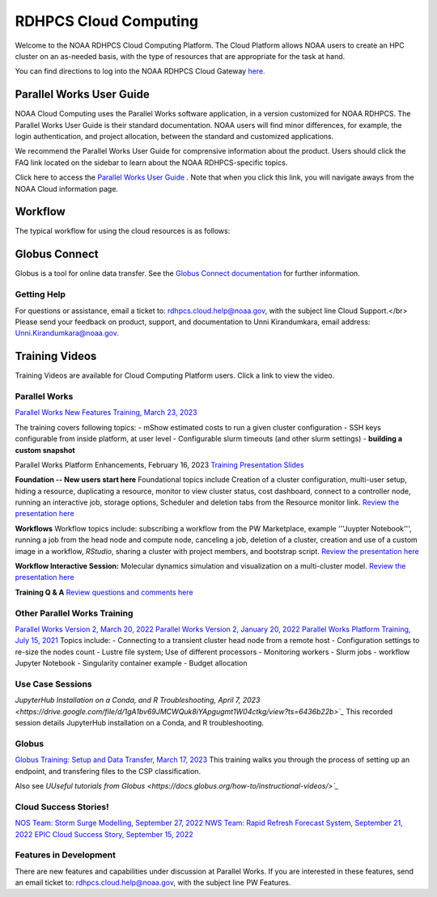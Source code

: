 
.. _cloud-user-guide:

****************
RDHPCS Cloud Computing 
****************

Welcome to the NOAA RDHPCS Cloud Computing Platform. The Cloud Platform allows NOAA users to create an HPC cluster on an as-needed basis, with the type of resources that are appropriate for the task at hand.

You can find directions to log into the NOAA RDHPCS Cloud Gateway `here. <https://noaa.parallel.works.>`_ 


Parallel Works User Guide
=========================

NOAA Cloud Computing uses the Parallel Works software application, in a version customized for NOAA RDHPCS.  The Parallel Works User Guide is their standard documentation. NOAA users will find minor differences, for example, the login authentication, and project allocation, between the standard and customized applications.

We recommend the Parallel Works User Guide for comprensive information about the product. Users should click the FAQ link located on the sidebar to learn about the NOAA RDHPCS-specific topics.



Click here to access the `Parallel Works User Guide <https://docs.parallel.works/>`_ . Note that when you click this link, you will navigate aways from the NOAA Cloud information page.


Workflow
==========

The typical workflow for using the cloud resources is as follows:


.. image:: /images/CloudProcessing.jpg



Globus Connect
==============

Globus is a tool for online data transfer.  
See the `Globus Connect documentation <https://clouddocs.rdhpcs.noaa.gov/wiki/index.php/Additional_Topics#Globus_Connect>`_ for further information.

Getting Help
------------

For questions or assistance, email a ticket to: rdhpcs.cloud.help@noaa.gov, with the subject line Cloud Support.</br>
Please send your feedback on product, support, and documentation to Unni Kirandumkara, email address: Unni.Kirandumkara@noaa.gov.

Training Videos
===============

Training Videos are available for Cloud Computing Platform users.  Click a link to view the video.

Parallel Works
---------------

`Parallel Works New Features Training, March 23, 2023
<https://drive.google.com/file/d/1QeC3WDS2aG3EdxyeTNS84vPECo26dxtP/view?ts=641c5f>`_  

The training covers following topics:
- mShow estimated costs to run a given cluster configuration
- SSH keys configurable from inside platform, at user level
- Configurable slurm timeouts (and other slurm settings)
- **building a custom snapshot**

Parallel Works Platform Enhancements, February 16, 2023 
`Training Presentation Slides <https://docs.google.com/presentation/d/1Uevb_Z2AGkNE0pLO-jc1u43lbJ5vy8UcvUBrshW_NKg/edit#slide=id.g20c4ad86293_1_01>`_

**Foundation -- New users start here**
Foundational topics include Creation of a cluster configuration, multi-user setup, hiding a resource, duplicating a resource, monitor to view cluster status, cost dashboard, connect to a controller node, running an interactive job, storage options, Scheduler and deletion tabs from the Resource monitor link.
`Review the presentation here <https://drive.google.com/file/d/1Has2qJG6QZsaT3KTKp2VYBKBH4_6hrTO/view?ts=63f3b396>`_

**Workflows**
Workflow topics include: subscribing a workflow from the PW Marketplace, example '''Juypter Notebook''', running a job from the head node and compute node, canceling a job, deletion of a cluster, creation and use of a custom image in a workflow, *RStudio*, sharing a cluster with project members, and bootstrap script.
`Review the presentation here <https://drive.google.com/file/d/1dcnPAsXUqt9SWvRo7CEhgXHFdmNCm3qV/view?ts=63f3bd26>`_

**Workflow Interactive Session:**
Molecular dynamics simulation and visualization on a multi-cluster model.
`Review the presentation here <https://drive.google.com/file/d/1rTNz8MNeQwxq_8Xvm-SQa2-0hYDdggfn/view?ts=63f3e2bf>`_

**Training Q & A**
`Review questions and comments here <https://docs.google.com/document/d/1eXZvqbsg8gpTrqjyA_dDqOs1wMaygVQZq1Rl2yXGbUo/edit#heading=h.6fg85uulj4z9>`_

Other Parallel Works Training
------------------------------
`Parallel Works Version 2, March 20, 2022 <https://drive.google.com/file/d/1-bkcc8k3_2nEKL-xhSAyLNe_K0iXM_r8>`_
`Parallel Works Version 2, January 20, 2022 <https://drive.google.com/file/d/1Ag12PtVMLu4kHmLZfR04geVOf8g1RwbO>`_
`Parallel Works Platform Training, July 15, 2021 <https://drive.google.com/file/d/1i_1cNkRdpsbMeegpC-ZsiMPhkdAmbpjA>`_
Topics include:
- Connecting to a transient cluster head node from a remote host
- Configuration settings to re-size the nodes count
- Lustre file system; Use of different processors
- Monitoring workers
- Slurm jobs
- workflow Jupyter Notebook
- Singularity container example
- Budget allocation

Use Case Sessions
-----------------
`JupyterHub Installation on a Conda, and R Troubleshooting, April 7, 2023 <https://drive.google.com/file/d/1gA1bv69JMCWQuk8iYApgugmt1W04ctkg/view?ts=6436b22b>`_`
This recorded session details JupyterHub installation on a Conda, and R troubleshooting. 

Globus
------
`Globus Training:  Setup and Data Transfer, March 17, 2023 <https://drive.google.com/file/d/1jKAcRGAInmWarUQ_OV7_xsiUesZPX5Ck/view>`_
This training walks you through the process of setting up an endpoint, and transfering files to the CSP classification.

Also see `UUseful tutorials from Globus <https://docs.globus.org/how-to/instructional-videos/>`_`

Cloud Success Stories!
----------------------
`NOS Team:  Storm Surge Modelling, September 27, 2022 <https://drive.google.com/file/d/12WWIjj-ULJkkAtxbMnerq8LAdWSvR7gd/view?usp=sharing>`_
`NWS Team: Rapid Refresh Forecast System, September 21, 2022 <https://drive.google.com/file/d/1ESypA2IRLKAzAvrxjmVAi1mhnIS7OwtK/view?usp=sharing>`_
`EPIC Cloud Success Story, September 15, 2022 <https://drive.google.com/file/d/1muXZQ6uTDFEnGNUG5ZJ_R59D9HwBWDP9/view>`_

Features in Development 
-----------------------

There are new features and capabilities under discussion at Parallel Works. If you are interested in these features, send an email ticket to: rdhpcs.cloud.help@noaa.gov, with the subject line PW Features.


